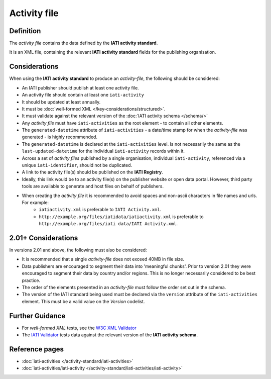 Activity file
=============

Definition
----------
The *activity file* contains the data defined by the **IATI activity standard**.

It is an XML file, containing the relevant **IATI activity standard** fields for the publishing organisation.


Considerations
--------------
When using the **IATI activity standard** to produce an *activity-file*, the following should be considered:

* An IATI publisher should publish at least one activity file.
* An activity file should contain at least one ``iati-activity``
* It should be updated at least annually.
* It must be :doc:`well-formed XML </key-considerations/structured>`.
* It must validate against the relevant version of the :doc:`IATI activity schema </schema/>` 
* Any *activity file* must have ``iati-activities`` as the root element - to contain all other elements.
* The ``generated-datetime`` attribute of ``iati-activities`` - a date/time stamp for when the *activity-file* was generated - is highly recommended. 
* The ``generated-datetime`` is declared at the ``iati-activities`` level.  Is not necessarily the same as the ``last-updated-datetime`` for the individual ``iati-activity`` records within it.
* Across a set of *activity files* published by a single organisation, individual ``iati-activity``, referenced via a unique ``iati-identifier``, should not be duplicated.
* A link to the activity file(s) should be published on the **IATI Registry**.
* Ideally, this link would be to an activity file(s) on the publisher website or open data portal.  However, third party tools are available to generate and host files on behalf of publishers.
* When creating the *activity file* it is recommended to avoid spaces and non-ascii characters in file names and urls.  For example:
	* ``iatiactivity.xml`` is preferable to ``IATI Activity.xml``.  
	* ``http://example.org/files/iatidata/iatiactivity.xml`` is preferable to ``http://example.org/files/iati data/IATI Activity.xml``.


2.01+ Considerations
--------------------
In versions 2.01 and above, the following must also be considered:

* It is recommended that a single *activity-file* does not exceed 40MB in file size.
* Data publishers are encouraged to segment their data into 'meaningful chunks'. Prior to version 2.01 they were encouraged to segment their data by country and/or regions. This is no longer necessarily considered to be best practice.
* The order of the elements presented in an *activity-file* must follow the order set out in the schema.
* The version of the IATI standard being used must be declared via the ``version`` attribute of the ``iati-activities`` element.  This must be a valid value on the *Version* codelist.

Further Guidance 
----------------
* For *well-formed XML* tests, see the `W3C XML Validator <http://www.w3schools.com/xml/xml_validator.asp>`_

* The `IATI Validator <http://validator.iatistandard.org/>`_ tests data against the relevant version of the **IATI activity schema**.


Reference pages
---------------


* :doc:`iati-activities </activity-standard/iati-activities>`

* :doc:`iati-activities/iati-activity </activity-standard/iati-activities/iati-activity>`
